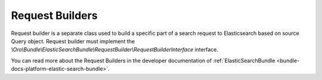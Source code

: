 Request Builders
================

Request builder is a separate class used to build a specific part of a search request to Elasticsearch based on source Query object. Request builder must implement the `\\Oro\\Bundle\\ElasticSearchBundle\\RequestBuilder\\RequestBuilderInterface` interface.

You can read more about the Request Builders in the developer documentation of :ref:`ElasticSearchBundle <bundle-docs-platform-elastic-search-bundle>`.


